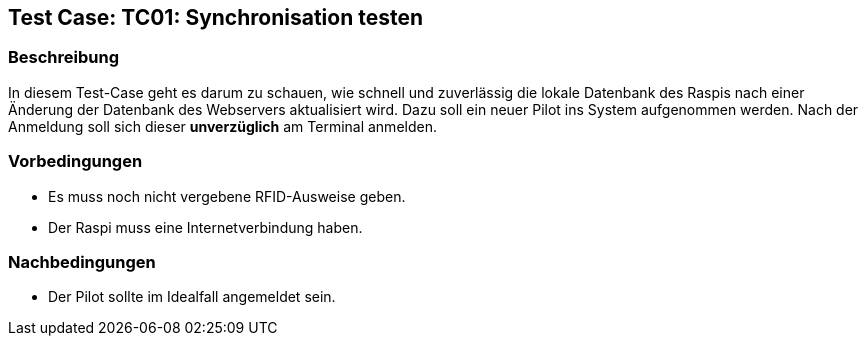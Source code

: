 == Test Case: TC01: Synchronisation testen
// Platzhalter für weitere Dokumenten-Attribute


=== Beschreibung

In diesem Test-Case geht es darum zu schauen, wie schnell und zuverlässig die lokale Datenbank des Raspis nach einer Änderung der Datenbank des Webservers aktualisiert wird.
Dazu soll ein neuer Pilot ins System aufgenommen werden. Nach der Anmeldung soll sich dieser *unverzüglich* am Terminal anmelden.

=== Vorbedingungen
- Es muss noch nicht vergebene RFID-Ausweise geben.
- Der Raspi muss eine Internetverbindung haben.

=== Nachbedingungen
- Der Pilot sollte im Idealfall angemeldet sein.